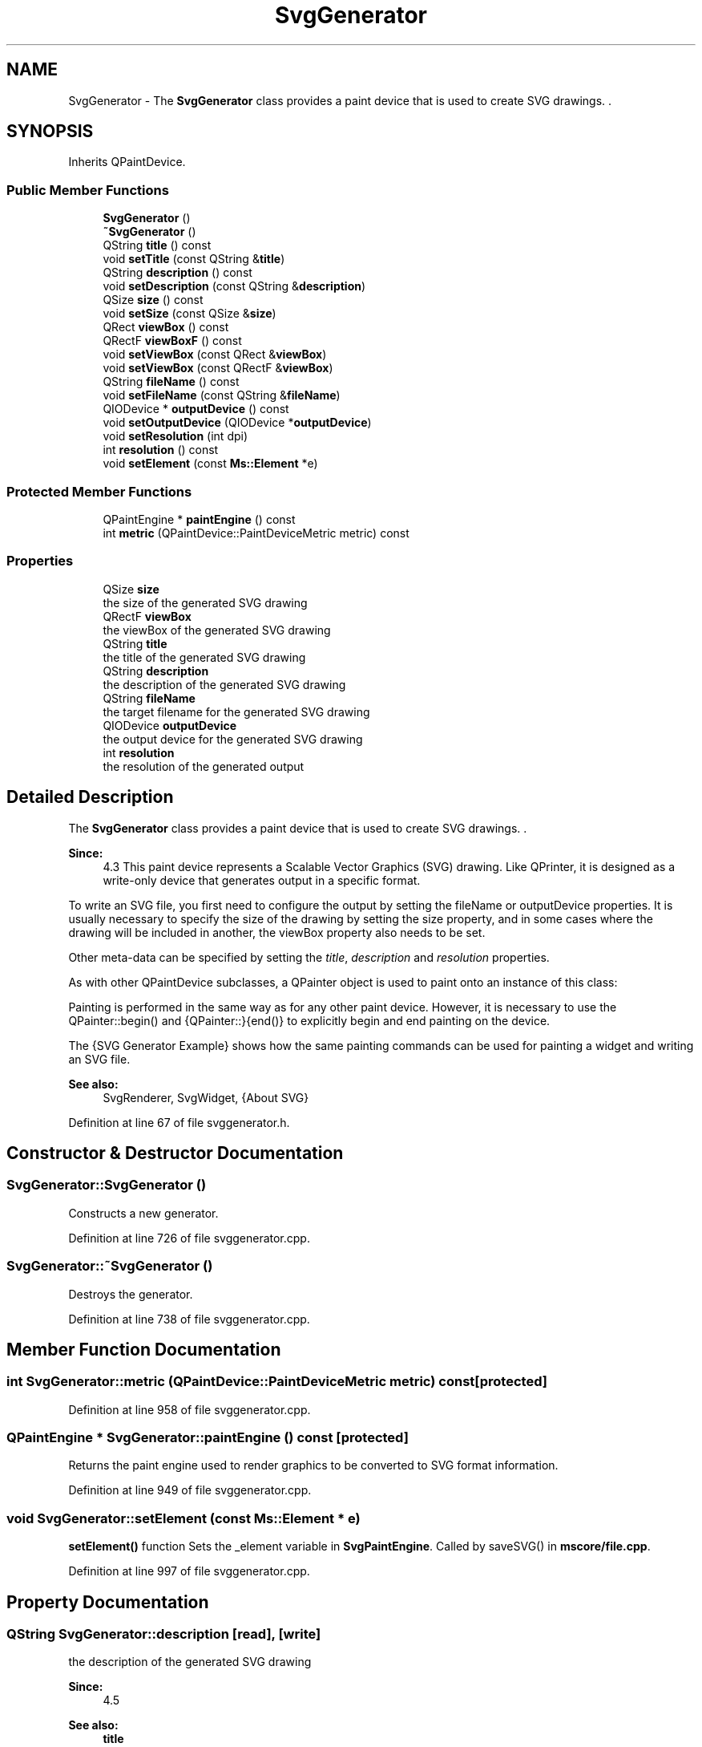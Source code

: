 .TH "SvgGenerator" 3 "Mon Jun 5 2017" "MuseScore-2.2" \" -*- nroff -*-
.ad l
.nh
.SH NAME
SvgGenerator \- The \fBSvgGenerator\fP class provides a paint device that is used to create SVG drawings\&. \&.  

.SH SYNOPSIS
.br
.PP
.PP
Inherits QPaintDevice\&.
.SS "Public Member Functions"

.in +1c
.ti -1c
.RI "\fBSvgGenerator\fP ()"
.br
.ti -1c
.RI "\fB~SvgGenerator\fP ()"
.br
.ti -1c
.RI "QString \fBtitle\fP () const"
.br
.ti -1c
.RI "void \fBsetTitle\fP (const QString &\fBtitle\fP)"
.br
.ti -1c
.RI "QString \fBdescription\fP () const"
.br
.ti -1c
.RI "void \fBsetDescription\fP (const QString &\fBdescription\fP)"
.br
.ti -1c
.RI "QSize \fBsize\fP () const"
.br
.ti -1c
.RI "void \fBsetSize\fP (const QSize &\fBsize\fP)"
.br
.ti -1c
.RI "QRect \fBviewBox\fP () const"
.br
.ti -1c
.RI "QRectF \fBviewBoxF\fP () const"
.br
.ti -1c
.RI "void \fBsetViewBox\fP (const QRect &\fBviewBox\fP)"
.br
.ti -1c
.RI "void \fBsetViewBox\fP (const QRectF &\fBviewBox\fP)"
.br
.ti -1c
.RI "QString \fBfileName\fP () const"
.br
.ti -1c
.RI "void \fBsetFileName\fP (const QString &\fBfileName\fP)"
.br
.ti -1c
.RI "QIODevice * \fBoutputDevice\fP () const"
.br
.ti -1c
.RI "void \fBsetOutputDevice\fP (QIODevice *\fBoutputDevice\fP)"
.br
.ti -1c
.RI "void \fBsetResolution\fP (int dpi)"
.br
.ti -1c
.RI "int \fBresolution\fP () const"
.br
.ti -1c
.RI "void \fBsetElement\fP (const \fBMs::Element\fP *e)"
.br
.in -1c
.SS "Protected Member Functions"

.in +1c
.ti -1c
.RI "QPaintEngine * \fBpaintEngine\fP () const"
.br
.ti -1c
.RI "int \fBmetric\fP (QPaintDevice::PaintDeviceMetric metric) const"
.br
.in -1c
.SS "Properties"

.in +1c
.ti -1c
.RI "QSize \fBsize\fP"
.br
.RI "the size of the generated SVG drawing "
.ti -1c
.RI "QRectF \fBviewBox\fP"
.br
.RI "the viewBox of the generated SVG drawing "
.ti -1c
.RI "QString \fBtitle\fP"
.br
.RI "the title of the generated SVG drawing "
.ti -1c
.RI "QString \fBdescription\fP"
.br
.RI "the description of the generated SVG drawing "
.ti -1c
.RI "QString \fBfileName\fP"
.br
.RI "the target filename for the generated SVG drawing "
.ti -1c
.RI "QIODevice \fBoutputDevice\fP"
.br
.RI "the output device for the generated SVG drawing "
.ti -1c
.RI "int \fBresolution\fP"
.br
.RI "the resolution of the generated output "
.in -1c
.SH "Detailed Description"
.PP 
The \fBSvgGenerator\fP class provides a paint device that is used to create SVG drawings\&. \&. 


.PP
\fBSince:\fP
.RS 4
4\&.3 This paint device represents a Scalable Vector Graphics (SVG) drawing\&. Like QPrinter, it is designed as a write-only device that generates output in a specific format\&.
.RE
.PP
To write an SVG file, you first need to configure the output by setting the  fileName or  outputDevice properties\&. It is usually necessary to specify the size of the drawing by setting the  size property, and in some cases where the drawing will be included in another, the  viewBox property also needs to be set\&.
.PP
.PP
.nf
.fi
.PP
 Other meta-data can be specified by setting the \fItitle\fP, \fIdescription\fP and \fIresolution\fP properties\&.
.PP
As with other QPaintDevice subclasses, a QPainter object is used to paint onto an instance of this class:
.PP
.PP
.nf
.fi
.PP
 
.PP
.nf

.fi
.PP
 Painting is performed in the same way as for any other paint device\&. However, it is necessary to use the QPainter::begin() and {QPainter::}{end()} to explicitly begin and end painting on the device\&.
.PP
The {SVG Generator Example} shows how the same painting commands can be used for painting a widget and writing an SVG file\&.
.PP
\fBSee also:\fP
.RS 4
SvgRenderer, SvgWidget, {About SVG} 
.RE
.PP

.PP
Definition at line 67 of file svggenerator\&.h\&.
.SH "Constructor & Destructor Documentation"
.PP 
.SS "SvgGenerator::SvgGenerator ()"
Constructs a new generator\&. 
.PP
Definition at line 726 of file svggenerator\&.cpp\&.
.SS "SvgGenerator::~SvgGenerator ()"
Destroys the generator\&. 
.PP
Definition at line 738 of file svggenerator\&.cpp\&.
.SH "Member Function Documentation"
.PP 
.SS "int SvgGenerator::metric (QPaintDevice::PaintDeviceMetric metric) const\fC [protected]\fP"

.PP
Definition at line 958 of file svggenerator\&.cpp\&.
.SS "QPaintEngine * SvgGenerator::paintEngine () const\fC [protected]\fP"
Returns the paint engine used to render graphics to be converted to SVG format information\&. 
.PP
Definition at line 949 of file svggenerator\&.cpp\&.
.SS "void SvgGenerator::setElement (const \fBMs::Element\fP * e)"
\fBsetElement()\fP function Sets the _element variable in \fBSvgPaintEngine\fP\&. Called by saveSVG() in \fBmscore/file\&.cpp\fP\&. 
.PP
Definition at line 997 of file svggenerator\&.cpp\&.
.SH "Property Documentation"
.PP 
.SS "QString SvgGenerator::description\fC [read]\fP, \fC [write]\fP"

.PP
the description of the generated SVG drawing 
.PP
\fBSince:\fP
.RS 4
4\&.5 
.RE
.PP
\fBSee also:\fP
.RS 4
\fBtitle\fP 
.RE
.PP

.PP
Definition at line 74 of file svggenerator\&.h\&.
.SS "QString SvgGenerator::fileName\fC [read]\fP, \fC [write]\fP"

.PP
the target filename for the generated SVG drawing 
.PP
\fBSince:\fP
.RS 4
4\&.5
.RE
.PP
\fBSee also:\fP
.RS 4
\fBoutputDevice\fP 
.RE
.PP

.PP
Definition at line 75 of file svggenerator\&.h\&.
.SS "QIODevice * SvgGenerator::outputDevice\fC [read]\fP, \fC [write]\fP"

.PP
the output device for the generated SVG drawing 
.PP
\fBSince:\fP
.RS 4
4\&.5
.RE
.PP
If both output device and file name are specified, the output device will have precedence\&.
.PP
\fBSee also:\fP
.RS 4
\fBfileName\fP 
.RE
.PP

.PP
Definition at line 76 of file svggenerator\&.h\&.
.SS "int SvgGenerator::resolution\fC [read]\fP, \fC [write]\fP"

.PP
the resolution of the generated output 
.PP
\fBSince:\fP
.RS 4
4\&.5
.RE
.PP
The resolution is specified in dots per inch, and is used to calculate the physical size of an SVG drawing\&.
.PP
\fBSee also:\fP
.RS 4
\fBsize\fP, \fBviewBox\fP 
.RE
.PP

.PP
Definition at line 77 of file svggenerator\&.h\&.
.SS "QSize SvgGenerator::size\fC [read]\fP, \fC [write]\fP"

.PP
the size of the generated SVG drawing 
.PP
\fBSince:\fP
.RS 4
4\&.5
.RE
.PP
By default this property is set to \fC\fP{QSize(-1, -1)}, which indicates that the generator should not output the width and height attributes of the \fC\fP <svg> element\&.
.PP
\fBNote:\fP
.RS 4
It is not possible to change this property while a QPainter is active on the generator\&.
.RE
.PP
\fBSee also:\fP
.RS 4
\fBviewBox\fP, \fBresolution\fP 
.RE
.PP

.PP
Definition at line 71 of file svggenerator\&.h\&.
.SS "QString SvgGenerator::title\fC [read]\fP, \fC [write]\fP"

.PP
the title of the generated SVG drawing 
.PP
\fBSince:\fP
.RS 4
4\&.5 
.RE
.PP
\fBSee also:\fP
.RS 4
\fBdescription\fP 
.RE
.PP

.PP
Definition at line 73 of file svggenerator\&.h\&.
.SS "QRect SvgGenerator::viewBox\fC [read]\fP, \fC [write]\fP"

.PP
the viewBox of the generated SVG drawing 
.PP
\fBSince:\fP
.RS 4
4\&.5
.RE
.PP
By default this property is set to \fC\fP{QRect(0, 0, -1, -1)}, which indicates that the generator should not output the viewBox attribute of the \fC\fP <svg> element\&.
.PP
\fBNote:\fP
.RS 4
It is not possible to change this property while a QPainter is active on the generator\&.
.RE
.PP
\fBSee also:\fP
.RS 4
\fBviewBox()\fP, \fBsize\fP, \fBresolution\fP
.RE
.PP
\fBSince:\fP
.RS 4
4\&.5
.RE
.PP
Returns viewBoxF()\&.toRect()\&.
.PP
\fBSee also:\fP
.RS 4
viewBoxF() 
.RE
.PP

.PP
Definition at line 72 of file svggenerator\&.h\&.

.SH "Author"
.PP 
Generated automatically by Doxygen for MuseScore-2\&.2 from the source code\&.
